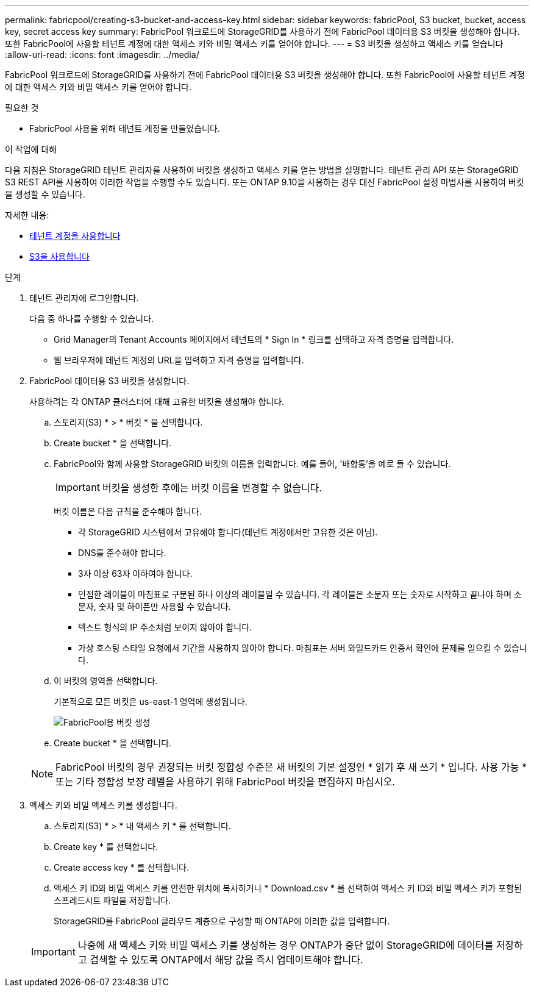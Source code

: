 ---
permalink: fabricpool/creating-s3-bucket-and-access-key.html 
sidebar: sidebar 
keywords: fabricPool, S3 bucket, bucket, access key, secret access key 
summary: FabricPool 워크로드에 StorageGRID를 사용하기 전에 FabricPool 데이터용 S3 버킷을 생성해야 합니다. 또한 FabricPool에 사용할 테넌트 계정에 대한 액세스 키와 비밀 액세스 키를 얻어야 합니다. 
---
= S3 버킷을 생성하고 액세스 키를 얻습니다
:allow-uri-read: 
:icons: font
:imagesdir: ../media/


[role="lead"]
FabricPool 워크로드에 StorageGRID를 사용하기 전에 FabricPool 데이터용 S3 버킷을 생성해야 합니다. 또한 FabricPool에 사용할 테넌트 계정에 대한 액세스 키와 비밀 액세스 키를 얻어야 합니다.

.필요한 것
* FabricPool 사용을 위해 테넌트 계정을 만들었습니다.


.이 작업에 대해
다음 지침은 StorageGRID 테넌트 관리자를 사용하여 버킷을 생성하고 액세스 키를 얻는 방법을 설명합니다. 테넌트 관리 API 또는 StorageGRID S3 REST API를 사용하여 이러한 작업을 수행할 수도 있습니다. 또는 ONTAP 9.10을 사용하는 경우 대신 FabricPool 설정 마법사를 사용하여 버킷을 생성할 수 있습니다.

자세한 내용:

* xref:../tenant/index.adoc[테넌트 계정을 사용합니다]
* xref:../s3/index.adoc[S3을 사용합니다]


.단계
. 테넌트 관리자에 로그인합니다.
+
다음 중 하나를 수행할 수 있습니다.

+
** Grid Manager의 Tenant Accounts 페이지에서 테넌트의 * Sign In * 링크를 선택하고 자격 증명을 입력합니다.
** 웹 브라우저에 테넌트 계정의 URL을 입력하고 자격 증명을 입력합니다.


. FabricPool 데이터용 S3 버킷을 생성합니다.
+
사용하려는 각 ONTAP 클러스터에 대해 고유한 버킷을 생성해야 합니다.

+
.. 스토리지(S3) * > * 버킷 * 을 선택합니다.
.. Create bucket * 을 선택합니다.
.. FabricPool와 함께 사용할 StorageGRID 버킷의 이름을 입력합니다. 예를 들어, '배합통'을 예로 들 수 있습니다.
+

IMPORTANT: 버킷을 생성한 후에는 버킷 이름을 변경할 수 없습니다.

+
버킷 이름은 다음 규칙을 준수해야 합니다.

+
*** 각 StorageGRID 시스템에서 고유해야 합니다(테넌트 계정에서만 고유한 것은 아님).
*** DNS를 준수해야 합니다.
*** 3자 이상 63자 이하여야 합니다.
*** 인접한 레이블이 마침표로 구분된 하나 이상의 레이블일 수 있습니다. 각 레이블은 소문자 또는 숫자로 시작하고 끝나야 하며 소문자, 숫자 및 하이픈만 사용할 수 있습니다.
*** 텍스트 형식의 IP 주소처럼 보이지 않아야 합니다.
*** 가상 호스팅 스타일 요청에서 기간을 사용하지 않아야 합니다. 마침표는 서버 와일드카드 인증서 확인에 문제를 일으킬 수 있습니다.


.. 이 버킷의 영역을 선택합니다.
+
기본적으로 모든 버킷은 us-east-1 영역에 생성됩니다.

+
image::../media/create_bucket_for_fabricpool.png[FabricPool용 버킷 생성]

.. Create bucket * 을 선택합니다.


+

NOTE: FabricPool 버킷의 경우 권장되는 버킷 정합성 수준은 새 버킷의 기본 설정인 * 읽기 후 새 쓰기 * 입니다. 사용 가능 * 또는 기타 정합성 보장 레벨을 사용하기 위해 FabricPool 버킷을 편집하지 마십시오.

. 액세스 키와 비밀 액세스 키를 생성합니다.
+
.. 스토리지(S3) * > * 내 액세스 키 * 를 선택합니다.
.. Create key * 를 선택합니다.
.. Create access key * 를 선택합니다.
.. 액세스 키 ID와 비밀 액세스 키를 안전한 위치에 복사하거나 * Download.csv * 를 선택하여 액세스 키 ID와 비밀 액세스 키가 포함된 스프레드시트 파일을 저장합니다.
+
StorageGRID를 FabricPool 클라우드 계층으로 구성할 때 ONTAP에 이러한 값을 입력합니다.

+

IMPORTANT: 나중에 새 액세스 키와 비밀 액세스 키를 생성하는 경우 ONTAP가 중단 없이 StorageGRID에 데이터를 저장하고 검색할 수 있도록 ONTAP에서 해당 값을 즉시 업데이트해야 합니다.




